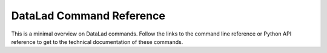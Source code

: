 *************************
DataLad Command Reference
*************************
This is a minimal overview on DataLad commands. Follow the links to the command line
reference or Python API reference to get to the technical documentation of these
commands.

.. glossary::

   datalad diff
      Report differences between two states of a dataset (hierarchy). See
      `the command line reference <http://docs.datalad.org/en/latest/generated/man/datalad-diff.html>`__ or
      `the Python API reference <http://docs.datalad.org/en/latest/generated/datalad.api.diff.html>`__  for additional info.

   datalad get
      Get any dataset content (files/directories/subdatasets). See
      `the command line reference <http://docs.datalad.org/en/latest/generated/man/datalad-get.html>`__ or
      `the Python API reference <http://docs.datalad.org/en/latest/generated/datalad.api.get.html>`__ for additional info.


   datalad install
      Install a dataset from a (remote) source. See
      `the command line reference <http://docs.datalad.org/en/latest/generated/man/datalad-install.html>`__ or
      `the Python API reference <http://docs.datalad.org/en/latest/generated/datalad.api.install.html>`__ for additional info.

   datalad run
      Run an arbitrary shell command and record its impact on a dataset. See
      `the command line reference <http://docs.datalad.org/en/latest/generated/man/datalad-run.html>`__ or
      `the Python API reference <http://docs.datalad.org/en/latest/generated/datalad.api.run.html>`__ for additional info.

   datalad rerun
      Run an arbitrary shell command and record its impact on a dataset. See
      `the command line reference <http://docs.datalad.org/en/latest/generated/man/datalad-rerun.html>`__ or
      `the Python API reference <http://docs.datalad.org/en/latest/generated/datalad.api.rerun.html>`__ for additional info.

   datalad save
      Save the current state of a dataset. See
      `the command line reference <http://docs.datalad.org/en/latest/generated/man/datalad-save.html>`__ or
      `the Python API reference <http://docs.datalad.org/en/latest/generated/datalad.api.save.html>`__ for additional info.

   datalad status
      Report on the state of dataset content.
      See `the command line reference <http://docs.datalad.org/en/latest/generated/man/datalad-status.html>`__  for additional info.

   datalad unlock
      Unlock file(s) of a dataset. See
      `the command line reference <http://docs.datalad.org/en/latest/generated/man/datalad-unlock.html>`__ or
      `the Python API reference <http://docs.datalad.org/en/latest/generated/datalad.api.unlock.html>`__ for additional info.

   datalad update
      Update a dataset from a sibling. See
      `the command line reference <http://docs.datalad.org/en/latest/generated/man/datalad-update.html>`__ or
      `the Python API reference <http://docs.datalad.org/en/latest/generated/datalad.api.update.html>`__  for additional info.
